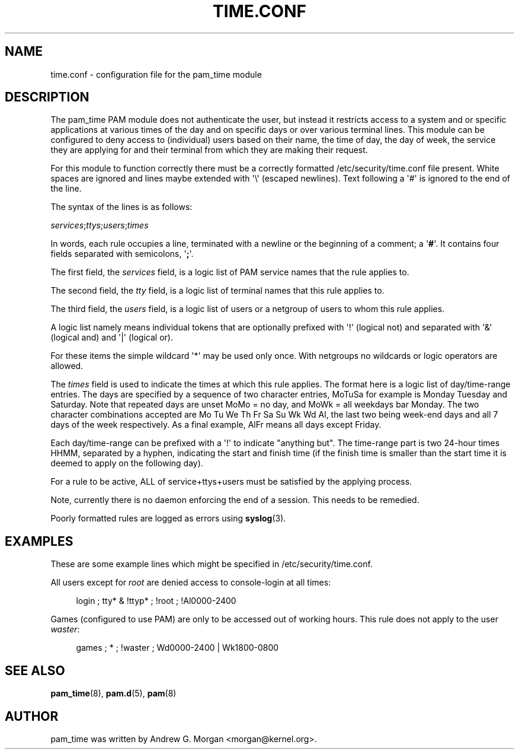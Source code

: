 '\" t
.\"     Title: time.conf
.\"    Author: [see the "AUTHOR" section]
.\" Generator: DocBook XSL Stylesheets v1.79.1 <http://docbook.sf.net/>
.\"      Date: 09/03/2021
.\"    Manual: Linux-PAM Manual
.\"    Source: Linux-PAM Manual
.\"  Language: English
.\"
.TH "TIME\&.CONF" "5" "09/03/2021" "Linux-PAM Manual" "Linux\-PAM Manual"
.\" -----------------------------------------------------------------
.\" * Define some portability stuff
.\" -----------------------------------------------------------------
.\" ~~~~~~~~~~~~~~~~~~~~~~~~~~~~~~~~~~~~~~~~~~~~~~~~~~~~~~~~~~~~~~~~~
.\" http://bugs.debian.org/507673
.\" http://lists.gnu.org/archive/html/groff/2009-02/msg00013.html
.\" ~~~~~~~~~~~~~~~~~~~~~~~~~~~~~~~~~~~~~~~~~~~~~~~~~~~~~~~~~~~~~~~~~
.ie \n(.g .ds Aq \(aq
.el       .ds Aq '
.\" -----------------------------------------------------------------
.\" * set default formatting
.\" -----------------------------------------------------------------
.\" disable hyphenation
.nh
.\" disable justification (adjust text to left margin only)
.ad l
.\" -----------------------------------------------------------------
.\" * MAIN CONTENT STARTS HERE *
.\" -----------------------------------------------------------------
.SH "NAME"
time.conf \- configuration file for the pam_time module
.SH "DESCRIPTION"
.PP
The pam_time PAM module does not authenticate the user, but instead it restricts access to a system and or specific applications at various times of the day and on specific days or over various terminal lines\&. This module can be configured to deny access to (individual) users based on their name, the time of day, the day of week, the service they are applying for and their terminal from which they are making their request\&.
.PP
For this module to function correctly there must be a correctly formatted
/etc/security/time\&.conf
file present\&. White spaces are ignored and lines maybe extended with \*(Aq\e\*(Aq (escaped newlines)\&. Text following a \*(Aq#\*(Aq is ignored to the end of the line\&.
.PP
The syntax of the lines is as follows:
.PP
\fIservices\fR;\fIttys\fR;\fIusers\fR;\fItimes\fR
.PP
In words, each rule occupies a line, terminated with a newline or the beginning of a comment; a \*(Aq\fB#\fR\*(Aq\&. It contains four fields separated with semicolons, \*(Aq\fB;\fR\*(Aq\&.
.PP
The first field, the
\fIservices\fR
field, is a logic list of PAM service names that the rule applies to\&.
.PP
The second field, the
\fItty\fR
field, is a logic list of terminal names that this rule applies to\&.
.PP
The third field, the
\fIusers\fR
field, is a logic list of users or a netgroup of users to whom this rule applies\&.
.PP
A logic list namely means individual tokens that are optionally prefixed with \*(Aq!\*(Aq (logical not) and separated with \*(Aq&\*(Aq (logical and) and \*(Aq|\*(Aq (logical or)\&.
.PP
For these items the simple wildcard \*(Aq*\*(Aq may be used only once\&. With netgroups no wildcards or logic operators are allowed\&.
.PP
The
\fItimes\fR
field is used to indicate the times at which this rule applies\&. The format here is a logic list of day/time\-range entries\&. The days are specified by a sequence of two character entries, MoTuSa for example is Monday Tuesday and Saturday\&. Note that repeated days are unset MoMo = no day, and MoWk = all weekdays bar Monday\&. The two character combinations accepted are Mo Tu We Th Fr Sa Su Wk Wd Al, the last two being week\-end days and all 7 days of the week respectively\&. As a final example, AlFr means all days except Friday\&.
.PP
Each day/time\-range can be prefixed with a \*(Aq!\*(Aq to indicate "anything but"\&. The time\-range part is two 24\-hour times HHMM, separated by a hyphen, indicating the start and finish time (if the finish time is smaller than the start time it is deemed to apply on the following day)\&.
.PP
For a rule to be active, ALL of service+ttys+users must be satisfied by the applying process\&.
.PP
Note, currently there is no daemon enforcing the end of a session\&. This needs to be remedied\&.
.PP
Poorly formatted rules are logged as errors using
\fBsyslog\fR(3)\&.
.SH "EXAMPLES"
.PP
These are some example lines which might be specified in
/etc/security/time\&.conf\&.
.PP
All users except for
\fIroot\fR
are denied access to console\-login at all times:
.sp
.if n \{\
.RS 4
.\}
.nf
login ; tty* & !ttyp* ; !root ; !Al0000\-2400
      
.fi
.if n \{\
.RE
.\}
.PP
Games (configured to use PAM) are only to be accessed out of working hours\&. This rule does not apply to the user
\fIwaster\fR:
.sp
.if n \{\
.RS 4
.\}
.nf
games ; * ; !waster ; Wd0000\-2400 | Wk1800\-0800
      
.fi
.if n \{\
.RE
.\}
.sp
.SH "SEE ALSO"
.PP
\fBpam_time\fR(8),
\fBpam.d\fR(5),
\fBpam\fR(8)
.SH "AUTHOR"
.PP
pam_time was written by Andrew G\&. Morgan <morgan@kernel\&.org>\&.
